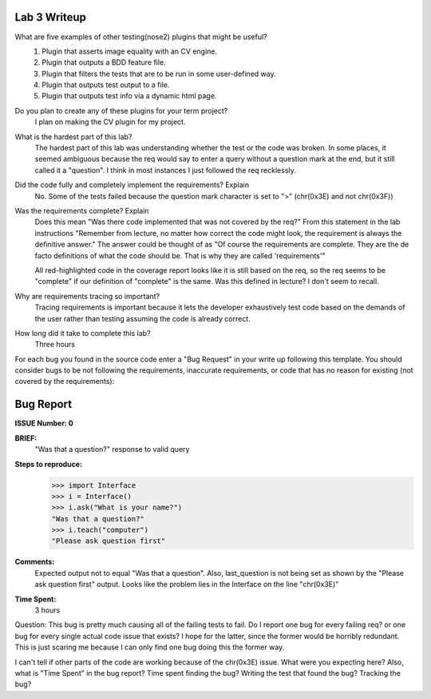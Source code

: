 Lab 3 Writeup
-------------

What are five examples of other testing(nose2) plugins that might be useful?
   #. Plugin that asserts image equality with an CV engine.
   #. Plugin that outputs a BDD feature file.
   #. Plugin that filters the tests that are to be run in some user-defined way.
   #. Plugin that outputs test output to a file.
   #. Plugin that outputs test info via a dynamic html page.


Do you plan to create any of these plugins for your term project?
    I plan on making the CV plugin for my project.

What is the hardest part of this lab?
    The hardest part of this lab was understanding whether the test or the
    code was broken. In some places, it seemed ambiguous because the req would
    say to enter a query without a question mark at the end, but it still
    called it a "question". I think in most instances I just followed the req recklessly.

Did the code fully and completely implement the requirements? Explain
    No. Some of the tests failed because the question mark character is set to ">" (chr(0x3E)
    and not chr(0x3F))

Was the requirements complete? Explain
    Does this mean "Was there code implemented that was not covered by the req?"
    From this statement in the lab instructions "Remember from lecture, no matter how correct the
    code might look, the requirement is always the definitive answer." The answer could be thought of as
    "Of course the requirements are complete. They are the de facto definitions of what the code
    should be. That is why they are called 'requirements'"

    All red-highlighted code in the coverage report looks like it is still based on the req, so the req
    seems to be "complete" if our definition of "complete" is the same. Was this defined in lecture? I don't
    seem to recall.

Why are requirements tracing so important?
    Tracing requirements is important because it lets the developer exhaustively test code based on the
    demands of the user rather than testing assuming the code is already correct.

How long did it take to complete this lab?
    Three hours


For each bug you found in the source code enter a "Bug Request" in your write up following
this template. You should consider bugs to be not following the requirements, inaccurate
requirements, or code that has no reason for existing (not covered by the requirements):

Bug Report
----------

**ISSUE Number: 0**

**BRIEF:**
    "Was that a question?" response to valid query

**Steps to reproduce:**
    >>> import Interface
    >>> i = Interface()
    >>> i.ask("What is your name?")
    "Was that a question?"
    >>> i.teach("computer")
    "Please ask question first"

**Comments:**
    Expected output not to equal "Was that a question". Also, last_question is not being set
    as shown by the "Please ask question first" output. Looks like the problem lies in
    the Interface on the line "chr(0x3E)"

**Time Spent:**
    3 hours


Question: This bug is pretty much causing all of the failing tests to fail. Do I report one bug for
every failing req? or one bug for every single actual code issue that exists? I hope for the latter, since
the former would be horribly redundant. This is just scaring me because I can only find one bug doing this the former way.

I can't tell if other parts of the code are working because of the chr(0x3E) issue.
What were you expecting here?
Also, what is "Time Spent" in the bug report? Time spent finding the bug? Writing the test that found the bug?
Tracking the bug?
